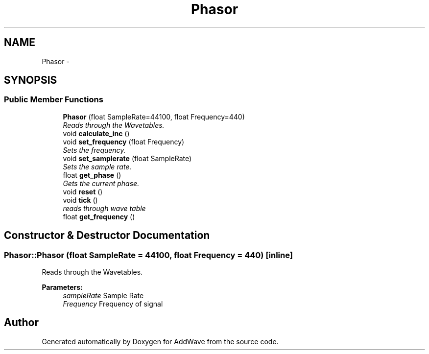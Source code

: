 .TH "Phasor" 3 "Wed Sep 6 2017" "Version 1.01" "AddWave" \" -*- nroff -*-
.ad l
.nh
.SH NAME
Phasor \- 
.SH SYNOPSIS
.br
.PP
.SS "Public Member Functions"

.in +1c
.ti -1c
.RI "\fBPhasor\fP (float SampleRate=44100, float Frequency=440)"
.br
.RI "\fIReads through the Wavetables\&. \fP"
.ti -1c
.RI "void \fBcalculate_inc\fP ()"
.br
.ti -1c
.RI "void \fBset_frequency\fP (float Frequency)"
.br
.RI "\fISets the frequency\&. \fP"
.ti -1c
.RI "void \fBset_samplerate\fP (float SampleRate)"
.br
.RI "\fISets the sample rate\&. \fP"
.ti -1c
.RI "float \fBget_phase\fP ()"
.br
.RI "\fIGets the current phase\&. \fP"
.ti -1c
.RI "void \fBreset\fP ()"
.br
.ti -1c
.RI "void \fBtick\fP ()"
.br
.RI "\fIreads through wave table \fP"
.ti -1c
.RI "float \fBget_frequency\fP ()"
.br
.in -1c
.SH "Constructor & Destructor Documentation"
.PP 
.SS "Phasor::Phasor (float SampleRate = \fC44100\fP, float Frequency = \fC440\fP)\fC [inline]\fP"

.PP
Reads through the Wavetables\&. 
.PP
\fBParameters:\fP
.RS 4
\fIsampleRate\fP Sample Rate
.br
\fIFrequency\fP Frequency of signal 
.RE
.PP


.SH "Author"
.PP 
Generated automatically by Doxygen for AddWave from the source code\&.
